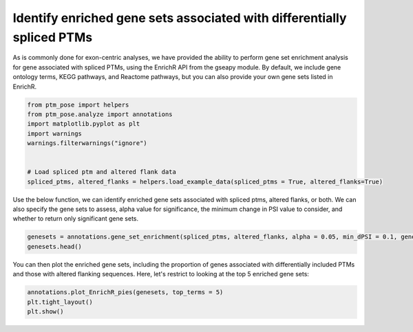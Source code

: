 
.. DO NOT EDIT.
.. THIS FILE WAS AUTOMATICALLY GENERATED BY SPHINX-GALLERY.
.. TO MAKE CHANGES, EDIT THE SOURCE PYTHON FILE:
.. "gallery_output/FunctionEnrichment/plot_geneset_enrichment.py"
.. LINE NUMBERS ARE GIVEN BELOW.

.. only:: html

    .. note::
        :class: sphx-glr-download-link-note

        :ref:`Go to the end <sphx_glr_download_gallery_output_FunctionEnrichment_plot_geneset_enrichment.py>`
        to download the full example code.

.. rst-class:: sphx-glr-example-title

.. _sphx_glr_gallery_output_FunctionEnrichment_plot_geneset_enrichment.py:


Identify enriched gene sets associated with differentially spliced PTMs
=======================================================================

As is commonly done for exon-centric analyses, we have provided the ability to perform gene set enrichment analysis for gene associated with spliced PTMs, using the EnrichR API from the gseapy module. By default, we include gene ontology terms, KEGG pathways, and Reactome pathways, but you can also provide your own gene sets listed in EnrichR.

.. GENERATED FROM PYTHON SOURCE LINES 7-19

.. code-block:: Python


    from ptm_pose import helpers
    from ptm_pose.analyze import annotations
    import matplotlib.pyplot as plt
    import warnings
    warnings.filterwarnings("ignore")


    # Load spliced ptm and altered flank data
    spliced_ptms, altered_flanks = helpers.load_example_data(spliced_ptms = True, altered_flanks=True)









.. GENERATED FROM PYTHON SOURCE LINES 20-21

Use the below function, we can identify enriched gene sets associated with spliced ptms, altered flanks, or both. We can also specify the gene sets to assess, alpha value for significance, the minimum change in PSI value to consider, and whether to return only significant gene sets.

.. GENERATED FROM PYTHON SOURCE LINES 21-24

.. code-block:: Python

    genesets = annotations.gene_set_enrichment(spliced_ptms, altered_flanks, alpha = 0.05, min_dPSI = 0.1, gene_sets = ['GO_Biological_Process_2023','Reactome_2022'], return_sig_only = True)
    genesets.head()





.. rst-class:: sphx-glr-script-out

 .. code-block:: none

    334 PTMs removed due to insignificant splice event (p < 0.05, dpsi >= 0.2): (69.01%)
    Final number of PTMs to be assessed: 150
    77 PTMs removed due to insignificant splice event (p < 0.05, dpsi >= 0.2): (51.33%)
    Final number of PTMs to be assessed: 73


.. raw:: html

    <div class="output_subarea output_html rendered_html output_result">
    <div>
    <style scoped>
        .dataframe tbody tr th:only-of-type {
            vertical-align: middle;
        }

        .dataframe tbody tr th {
            vertical-align: top;
        }

        .dataframe thead th {
            text-align: right;
        }
    </style>
    <table border="1" class="dataframe">
      <thead>
        <tr style="text-align: right;">
          <th></th>
          <th>Gene_set</th>
          <th>Term</th>
          <th>Overlap</th>
          <th>P-value</th>
          <th>Adjusted P-value</th>
          <th>Old P-value</th>
          <th>Old Adjusted P-value</th>
          <th>Odds Ratio</th>
          <th>Combined Score</th>
          <th>Genes</th>
          <th>Type</th>
          <th>Genes with Differentially Included PTMs only</th>
          <th>Genes with PTM with Altered Flanking Sequence only</th>
          <th>Genes with Both</th>
        </tr>
      </thead>
      <tbody>
        <tr>
          <th>0</th>
          <td>GO_Biological_Process_2023</td>
          <td>Axon Development (GO:0061564)</td>
          <td>5/99</td>
          <td>0.000002</td>
          <td>0.001424</td>
          <td>0</td>
          <td>0</td>
          <td>27.803751</td>
          <td>361.881752</td>
          <td>APLP2;DOCK7;BAIAP2;FGFR2;MARK2</td>
          <td>Differentially Included + Altered Flanking Seq...</td>
          <td>FGFR2</td>
          <td>BAIAP2</td>
          <td>APLP2;MARK2;DOCK7</td>
        </tr>
        <tr>
          <th>1</th>
          <td>GO_Biological_Process_2023</td>
          <td>Cell Morphogenesis Involved In Neuron Differen...</td>
          <td>4/77</td>
          <td>0.000022</td>
          <td>0.007049</td>
          <td>0</td>
          <td>0</td>
          <td>27.936776</td>
          <td>299.153677</td>
          <td>APLP2;DOCK7;BAIAP2;FGFR2</td>
          <td>Differentially Included + Altered Flanking Seq...</td>
          <td>FGFR2</td>
          <td>BAIAP2</td>
          <td>APLP2;DOCK7</td>
        </tr>
        <tr>
          <th>2</th>
          <td>GO_Biological_Process_2023</td>
          <td>Integrin-Mediated Signaling Pathway (GO:0007229)</td>
          <td>4/85</td>
          <td>0.000033</td>
          <td>0.007049</td>
          <td>0</td>
          <td>0</td>
          <td>25.167458</td>
          <td>259.671997</td>
          <td>CEACAM1;ADAM15;ITGA6;CD47</td>
          <td>Differentially Included + Altered Flanking Seq...</td>
          <td>CD47;ITGA6;ADAM15</td>
          <td></td>
          <td>CEACAM1</td>
        </tr>
        <tr>
          <th>3</th>
          <td>GO_Biological_Process_2023</td>
          <td>Axonogenesis (GO:0007409)</td>
          <td>5/188</td>
          <td>0.000050</td>
          <td>0.008020</td>
          <td>0</td>
          <td>0</td>
          <td>14.217716</td>
          <td>140.769042</td>
          <td>ENAH;APLP2;DOCK7;BAIAP2;FGFR2</td>
          <td>Differentially Included + Altered Flanking Seq...</td>
          <td>FGFR2</td>
          <td>BAIAP2</td>
          <td>APLP2;DOCK7;ENAH</td>
        </tr>
        <tr>
          <th>4</th>
          <td>GO_Biological_Process_2023</td>
          <td>Regulation Of Cell-Cell Adhesion (GO:0022407)</td>
          <td>3/43</td>
          <td>0.000108</td>
          <td>0.013375</td>
          <td>0</td>
          <td>0</td>
          <td>37.344375</td>
          <td>341.223477</td>
          <td>CEACAM1;CD47;NF2</td>
          <td>Differentially Included + Altered Flanking Seq...</td>
          <td>CD47</td>
          <td>NF2</td>
          <td>CEACAM1</td>
        </tr>
      </tbody>
    </table>
    </div>
    </div>
    <br />
    <br />

.. GENERATED FROM PYTHON SOURCE LINES 25-26

You can then plot the enriched gene sets, including the proportion of genes associated with differentially included PTMs and those with altered flanking sequences. Here, let's restrict to looking at the top 5 enriched gene sets:

.. GENERATED FROM PYTHON SOURCE LINES 26-29

.. code-block:: Python


    annotations.plot_EnrichR_pies(genesets, top_terms = 5)
    plt.tight_layout()
    plt.show()


.. image-sg:: /gallery_output/FunctionEnrichment/images/sphx_glr_plot_geneset_enrichment_001.png
   :alt: plot geneset enrichment
   :srcset: /gallery_output/FunctionEnrichment/images/sphx_glr_plot_geneset_enrichment_001.png
   :class: sphx-glr-single-img






.. rst-class:: sphx-glr-timing

   **Total running time of the script:** (0 minutes 0.680 seconds)


.. _sphx_glr_download_gallery_output_FunctionEnrichment_plot_geneset_enrichment.py:

.. only:: html

  .. container:: sphx-glr-footer sphx-glr-footer-example

    .. container:: sphx-glr-download sphx-glr-download-jupyter

      :download:`Download Jupyter notebook: plot_geneset_enrichment.ipynb <plot_geneset_enrichment.ipynb>`

    .. container:: sphx-glr-download sphx-glr-download-python

      :download:`Download Python source code: plot_geneset_enrichment.py <plot_geneset_enrichment.py>`

    .. container:: sphx-glr-download sphx-glr-download-zip

      :download:`Download zipped: plot_geneset_enrichment.zip <plot_geneset_enrichment.zip>`


.. only:: html

 .. rst-class:: sphx-glr-signature

    `Gallery generated by Sphinx-Gallery <https://sphinx-gallery.github.io>`_
